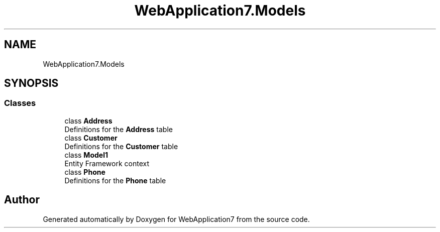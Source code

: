 .TH "WebApplication7.Models" 3 "Mon Apr 4 2022" "WebApplication7" \" -*- nroff -*-
.ad l
.nh
.SH NAME
WebApplication7.Models
.SH SYNOPSIS
.br
.PP
.SS "Classes"

.in +1c
.ti -1c
.RI "class \fBAddress\fP"
.br
.RI "Definitions for the \fBAddress\fP table "
.ti -1c
.RI "class \fBCustomer\fP"
.br
.RI "Definitions for the \fBCustomer\fP table "
.ti -1c
.RI "class \fBModel1\fP"
.br
.RI "Entity Framework context "
.ti -1c
.RI "class \fBPhone\fP"
.br
.RI "Definitions for the \fBPhone\fP table "
.in -1c
.SH "Author"
.PP 
Generated automatically by Doxygen for WebApplication7 from the source code\&.
